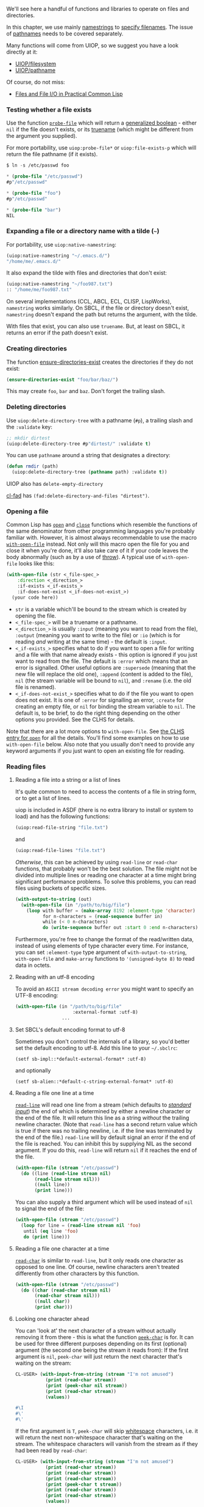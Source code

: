 We'll see here a handful of functions and libraries to operate on files and directories.

In this chapter, we use mainly
[[http://www.lispworks.com/documentation/HyperSpec/Body/19_aa.htm][namestrings]]
to
[[http://www.lispworks.com/documentation/HyperSpec/Body/19_.htm][specify filenames]]. The
issue of
[[http://www.lispworks.com/documentation/HyperSpec/Body/19_ab.htm][pathnames]]
needs to be covered separately.

Many functions will come from UIOP, so we suggest you have a look directly at it:

- [[https://common-lisp.net/project/asdf/uiop.html#UIOP_002fFILESYSTEM][UIOP/filesystem]]
- [[https://common-lisp.net/project/asdf/uiop.html#UIOP_002fPATHNAME][UIOP/pathname]]

Of course, do not miss:

- [[http://gigamonkeys.com/book/files-and-file-io.org][Files and File I/O in Practical Common Lisp]]

*** Testing whether a file exists
    :PROPERTIES:
    :CUSTOM_ID: testing-whether-a-file-exists
    :END:

Use the function
[[http://www.lispworks.com/documentation/HyperSpec/Body/f_probe_.htm][=probe-file=]]
which will return a
[[http://www.lispworks.com/documentation/HyperSpec/Body/26_glo_g.htm#generalized_boolean][generalized boolean]] -
either =nil= if the file doesn't exists, or its
[[http://www.lispworks.com/documentation/HyperSpec/Body/20_ac.htm][truename]]
(which might be different from the argument you supplied).

For more portability, use =uiop:probe-file*= or =uiop:file-exists-p=
which will return the file pathname (if it exists).

#+BEGIN_SRC lisp
  $ ln -s /etc/passwd foo

  * (probe-file "/etc/passwd")
  #p"/etc/passwd"

  * (probe-file "foo")
  #p"/etc/passwd"

  * (probe-file "bar")
  NIL
#+END_SRC

*** Expanding a file or a directory name with a tilde (=~=)
    :PROPERTIES:
    :CUSTOM_ID: expanding-a-file-or-a-directory-name-with-a-tilde
    :END:

For portability, use =uiop:native-namestring=:

#+BEGIN_SRC lisp
  (uiop:native-namestring "~/.emacs.d/")
  "/home/me/.emacs.d/"
#+END_SRC

It also expand the tilde with files and directories that don't exist:

#+BEGIN_SRC lisp
  (uiop:native-namestring "~/foo987.txt")
  :: "/home/me/foo987.txt"
#+END_SRC

On several implementations (CCL, ABCL, ECL, CLISP, LispWorks),
=namestring= works similarly. On SBCL, if the file or directory
doesn't exist, =namestring= doesn't expand the path but returns the
argument, with the tilde.

With files that exist, you can also use =truename=. But, at least on
SBCL, it returns an error if the path doesn't exist.

*** Creating directories
    :PROPERTIES:
    :CUSTOM_ID: creating-directories
    :END:

The function
[[http://www.lispworks.com/documentation/HyperSpec/Body/f_ensu_1.htm][ensure-directories-exist]]
creates the directories if they do not exist:

#+BEGIN_SRC lisp
  (ensure-directories-exist "foo/bar/baz/")
#+END_SRC

This may create =foo=, =bar= and =baz=. Don't forget the trailing slash.

*** Deleting directories
    :PROPERTIES:
    :CUSTOM_ID: deleting-directories
    :END:

Use =uiop:delete-directory-tree= with a pathname (=#p=), a trailing slash and the =:validate= key:

#+BEGIN_SRC lisp
  ;; mkdir dirtest
  (uiop:delete-directory-tree #p"dirtest/" :validate t)
#+END_SRC

You can use =pathname= around a string that designates a directory:

#+BEGIN_SRC lisp
  (defun rmdir (path)
    (uiop:delete-directory-tree (pathname path) :validate t))
#+END_SRC

UIOP also has =delete-empty-directory=

[[https://edicl.github.io/cl-fad/][cl-fad]] has =(fad:delete-directory-and-files "dirtest")=.

*** Opening a file
    :PROPERTIES:
    :CUSTOM_ID: opening-a-file
    :END:

Common Lisp has
[[http://www.lispworks.com/documentation/HyperSpec/Body/f_open.htm][=open=]] and
[[http://www.lispworks.com/documentation/HyperSpec/Body/f_close.htm][=close=]]
functions which resemble the functions of the same denominator from other
programming languages you're probably familiar with. However, it is almost
always recommendable to use the macro
[[http://www.lispworks.com/documentation/HyperSpec/Body/m_w_open.htm][=with-open-file=]]
instead. Not only will this macro open the file for you and close it when you're
done, it'll also take care of it if your code leaves the body abnormally (such
as by a use of
[[http://www.lispworks.com/documentation/HyperSpec/Body/s_throw.htm][throw]]). A
typical use of =with-open-file= looks like this:

#+BEGIN_SRC lisp
  (with-open-file (str <_file-spec_>
      :direction <_direction_>
      :if-exists <_if-exists_>
      :if-does-not-exist <_if-does-not-exist_>)
    (your code here))
#+END_SRC

- =str= is a variable which'll be bound to the stream which is created by
  opening the file.
- =<_file-spec_>= will be a truename or a pathname.
- =<_direction_>= is usually =:input= (meaning you want to read from the file),
  =:output= (meaning you want to write to the file) or =:io= (which is for
  reading /and/ writing at the same time) - the default is =:input=.
- =<_if-exists_>= specifies what to do if you want to open a file for writing
  and a file with that name already exists - this option is ignored if you
  just want to read from the file. The default is =:error= which means that an
  error is signalled. Other useful options are =:supersede= (meaning that the
  new file will replace the old one), =:append= (content is added to the file),
  =nil= (the stream variable will be bound to =nil=),
  and =:rename= (i.e. the old file is renamed).
- =<_if-does-not-exist_>= specifies what to do if the file you want to open does
  not exist. It is one of =:error= for signalling an error, =:create= for
  creating an empty file, or =nil= for binding the stream variable to
  =nil=. The default is, to be brief, to do the right thing depending on the
  other options you provided. See the CLHS for details.

Note that there are a lot more options to =with-open-file=. See
[[http://www.lispworks.com/documentation/HyperSpec/Body/f_open.htm][the CLHS entry for =open=]]
for all the details. You'll find some examples on how to use =with-open-file=
below. Also note that you usually don't need to provide any keyword arguments if
you just want to open an existing file for reading.

*** Reading files
    :PROPERTIES:
    :CUSTOM_ID: reading-files
    :END:

**** Reading a file into a string or a list of lines
     :PROPERTIES:
     :CUSTOM_ID: reading-a-file-into-a-string-or-a-list-of-lines
     :END:

It's quite common to need to access the contents of a file in string
form, or to get a list of lines.

uiop is included in ASDF (there is no extra library to install or
system to load) and has the following functions:

#+BEGIN_SRC lisp
  (uiop:read-file-string "file.txt")
#+END_SRC

and

#+BEGIN_SRC lisp
  (uiop:read-file-lines "file.txt")
#+END_SRC

/Otherwise/, this can be achieved by using =read-line= or =read-char= functions,
that probably won't be the best solution. The file might not be divided into
multiple lines or reading one character at a time might bring significant
performance problems. To solve this problems, you can read files using buckets
of specific sizes.

#+BEGIN_SRC lisp
  (with-output-to-string (out)
    (with-open-file (in "/path/to/big/file")
      (loop with buffer = (make-array 8192 :element-type 'character)
            for n-characters = (read-sequence buffer in)
            while (< 0 n-characters)
            do (write-sequence buffer out :start 0 :end n-characters)))))
#+END_SRC

Furthermore, you're free to change the format of the read/written data, instead
of using elements of type character every time. For instance, you can set
=:element-type= type argument of =with-output-to-string=, =with-open-file= and
=make-array= functions to ='(unsigned-byte 8)= to read data in octets.

**** Reading with an utf-8 encoding
     :PROPERTIES:
     :CUSTOM_ID: reading-with-an-utf-8-encoding
     :END:

To avoid an =ASCII stream decoding error= you might want to specify an UTF-8 encoding:

#+BEGIN_SRC lisp
  (with-open-file (in "/path/to/big/file"
                       :external-format :utf-8)
                   ...
#+END_SRC

**** Set SBCL's default encoding format to utf-8
     :PROPERTIES:
     :CUSTOM_ID: set-sbcls-default-encoding-format-to-utf-8
     :END:

Sometimes you don't control the internals of a library, so you'd
better set the default encoding to utf-8. Add this line to your
=~/.sbclrc=:

#+BEGIN_EXAMPLE
  (setf sb-impl::*default-external-format* :utf-8)
#+END_EXAMPLE

and optionally

#+BEGIN_EXAMPLE
  (setf sb-alien::*default-c-string-external-format* :utf-8)
#+END_EXAMPLE

**** Reading a file one line at a time
     :PROPERTIES:
     :CUSTOM_ID: reading-a-file-one-line-at-a-time
     :END:

[[http://www.lispworks.com/documentation/HyperSpec/Body/f_rd_lin.htm][=read-line=]]
will read one line from a stream (which defaults to
[[http://www.lispworks.com/documentation/HyperSpec/Body/26_glo_s.htm#standard_input][/standard input/]])
the end of which is determined by either a newline character or the end of the
file. It will return this line as a string /without/ the trailing newline
character. (Note that =read-line= has a second return value which is true if there
was no trailing newline, i.e. if the line was terminated by the end of the
file.) =read-line= will by default signal an error if the end of the file is
reached. You can inhibit this by supplying NIL as the second argument. If you do
this, =read-line= will return =nil= if it reaches the end of the file.

#+BEGIN_SRC lisp
  (with-open-file (stream "/etc/passwd")
    (do ((line (read-line stream nil)
         (read-line stream nil)))
         ((null line))
         (print line)))
#+END_SRC

You can also supply a third argument which will be used instead of =nil= to signal
the end of the file:

#+BEGIN_SRC lisp
  (with-open-file (stream "/etc/passwd")
    (loop for line = (read-line stream nil 'foo)
     until (eq line 'foo)
     do (print line)))
#+END_SRC

**** Reading a file one character at a time
     :PROPERTIES:
     :CUSTOM_ID: reading-a-file-one-character-at-a-time
     :END:

[[http://www.lispworks.com/documentation/HyperSpec/Body/f_rd_cha.htm][=read-char=]]
is similar to =read-line=, but it only reads one character as opposed to one
line. Of course, newline characters aren't treated differently from other
characters by this function.

#+BEGIN_SRC lisp
  (with-open-file (stream "/etc/passwd")
    (do ((char (read-char stream nil)
         (read-char stream nil)))
         ((null char))
         (print char)))
#+END_SRC

**** Looking one character ahead
     :PROPERTIES:
     :CUSTOM_ID: looking-one-character-ahead
     :END:

You can 'look at' the next character of a stream without actually removing it
from there - this is what the function
[[http://www.lispworks.com/documentation/HyperSpec/Body/f_peek_c.htm][=peek-char=]]
is for. It can be used for three different purposes depending on its first
(optional) argument (the second one being the stream it reads from): If the
first argument is =nil=, =peek-char= will just return the next character that's
waiting on the stream:

#+BEGIN_SRC lisp
  CL-USER> (with-input-from-string (stream "I'm not amused")
             (print (read-char stream))
             (print (peek-char nil stream))
             (print (read-char stream))
             (values))

  #\I
  #\'
  #\'
#+END_SRC

If the first argument is =T=, =peek-char= will skip
[[http://www.lispworks.com/documentation/HyperSpec/Body/26_glo_w.htm#whitespace][whitespace]]
characters, i.e. it will return the next non-whitespace character that's waiting
on the stream. The whitespace characters will vanish from the stream as if they
had been read by =read-char=:

#+BEGIN_SRC lisp
  CL-USER> (with-input-from-string (stream "I'm not amused")
             (print (read-char stream))
             (print (read-char stream))
             (print (read-char stream))
             (print (peek-char t stream))
             (print (read-char stream))
             (print (read-char stream))
             (values))

  #\I
  #\'
  #\m
  #\n
  #\n
  #\o
#+END_SRC

If the first argument to =peek-char= is a character, the function will skip all
characters until that particular character is found:

#+BEGIN_SRC lisp
  CL-USER> (with-input-from-string (stream "I'm not amused")
             (print (read-char stream))
             (print (peek-char #\a stream))
             (print (read-char stream))
             (print (read-char stream))
             (values))

  #\I
  #\a
  #\a
  #\m
#+END_SRC

Note that =peek-char= has further optional arguments to control its behaviour on
end-of-file similar to those for =read-line= and =read-char= (and it will signal an
error by default):

#+BEGIN_SRC lisp
  CL-USER> (with-input-from-string (stream "I'm not amused")
             (print (read-char stream))
             (print (peek-char #\d stream))
             (print (read-char stream))
             (print (peek-char nil stream nil 'the-end))
             (values))

  #\I
  #\d
  #\d
  THE-END
#+END_SRC

You can also put one character back onto the stream with the function
[[http://www.lispworks.com/documentation/HyperSpec/Body/f_unrd_c.htm][=unread-char=]]. You
can use it as if, /after/ you have read a character, you decide that you'd
better used =peek-char= instead of =read-char=:

#+BEGIN_SRC lisp
  CL-USER> (with-input-from-string (stream "I'm not amused")
             (let ((c (read-char stream)))
               (print c)
               (unread-char c stream)
               (print (read-char stream))
               (values)))

  #\I
  #\I
#+END_SRC

Note that the front of a stream doesn't behave like a stack: You can only put
back exactly /one/ character onto the stream. Also, you /must/ put back the same
character that has been read previously, and you can't unread a character if
none has been read before.

**** Random access to a File
     :PROPERTIES:
     :CUSTOM_ID: random-access-to-a-file
     :END:

Use the function
[[http://www.lispworks.com/documentation/HyperSpec/Body/f_file_p.htm][=file-position=]]
for random access to a file. If this function is used with one argument (a
stream), it will return the current position within the stream. If it's used
with two arguments (see below), it will actually change the
[[http://www.lispworks.com/documentation/HyperSpec/Body/26_glo_f.htm#file_position][file position]]
in the stream.

#+BEGIN_SRC lisp
  CL-USER> (with-input-from-string (stream "I'm not amused")
             (print (file-position stream))
             (print (read-char stream))
             (print (file-position stream))
             (file-position stream 4)
             (print (file-position stream))
             (print (read-char stream))
             (print (file-position stream))
             (values))

  0
  #\I
  1
  4
  #\n
  5
#+END_SRC

*** Writing content to a file
    :PROPERTIES:
    :CUSTOM_ID: writing-content-to-a-file
    :END:

With =with-open-file=, specify =:direction :output= and use =write-sequence= inside:

#+BEGIN_SRC lisp
  (with-open-file (f <pathname> :direction :output
                                :if-exists :supersede
                                :if-does-not-exist :create)
      (write-sequence s f))
#+END_SRC

If the file exists, you can also =:append= content to it.

If it doesn't exist, you can =:error= out. See [[http://www.lispworks.com/documentation/HyperSpec/Body/f_open.htm][the standard]] for more details.

**** Using libraries
     :PROPERTIES:
     :CUSTOM_ID: using-libraries
     :END:

The library [[https://common-lisp.net/project/alexandria/draft/alexandria.html#Conses][Alexandria]]
has a function called [[https://gitlab.common-lisp.net/alexandria/alexandria/-/blob/master/alexandria-1/io.lisp#L73][write-string-into-file]]

#+BEGIN_SRC lisp
  (alexandria:write-string-into-file content "file.txt")
#+END_SRC

Alternatively, the library [[https://github.com/vindarel/cl-str][str]] has the =to-file= function.

#+BEGIN_SRC lisp
  (str:to-file "file.txt" content) ;; with optional options
#+END_SRC

Both =alexandria:write-string-into-file= and =str:to-file= take the same keyword arguments as =cl:open= that controls file creation: =:if-exists= and =if-does-not-exists=.

*** Getting the file extension
    :PROPERTIES:
    :CUSTOM_ID: getting-the-file-extension
    :END:

The file extension is a pathname type in Lisp parlance:

#+BEGIN_SRC lisp
  (pathname-type "~/foo.org")  ;; => "org"
#+END_SRC

*** Getting file attributes (size, access time,...)
    :PROPERTIES:
    :CUSTOM_ID: getting-file-attributes-size-access-time
    :END:

[[https://www.common-lisp.net/project/osicat/][Osicat]] (in Quicklisp)
is a lightweight operating system interface for Common Lisp on
POSIX-like systems, including Windows. With Osicat we can get and set
*environment variables*, manipulate *files and directories*,
*pathnames* and a bit more.

Once it is installed, Osicat also defines the =osicat-posix= system,
which permits us to get file attributes.

#+BEGIN_SRC lisp
  (ql:quickload "osicat")

  (let ((stat (osicat-posix:stat #P"./files.md")))
    (osicat-posix:stat-size stat))  ;; => 10629
#+END_SRC

We can get the other attributes with the following methods:

#+BEGIN_EXAMPLE
  osicat-posix:stat-dev
  osicat-posix:stat-gid
  osicat-posix:stat-ino
  osicat-posix:stat-uid
  osicat-posix:stat-mode
  osicat-posix:stat-rdev
  osicat-posix:stat-size
  osicat-posix:stat-atime
  osicat-posix:stat-ctime
  osicat-posix:stat-mtime
  osicat-posix:stat-nlink
  osicat-posix:stat-blocks
  osicat-posix:stat-blksize
#+END_EXAMPLE

*** Listing files and directories
    :PROPERTIES:
    :CUSTOM_ID: listing-files-and-directories
    :END:

Some functions below return pathnames, so you might need the following:

#+BEGIN_SRC lisp
  (namestring #p"/foo/bar/baz.txt")           ==> "/foo/bar/baz.txt"
  (directory-namestring #p"/foo/bar/baz.txt") ==> "/foo/bar/"
  (file-namestring #p"/foo/bar/baz.txt")      ==> "baz.txt"
#+END_SRC

**** Listing files in a directory
     :PROPERTIES:
     :CUSTOM_ID: listing-files-in-a-directory
     :END:

#+BEGIN_SRC lisp
  (uiop:directory-files "./")
#+END_SRC

Returns a list of pathnames:

#+BEGIN_EXAMPLE
  (#P"/home/vince/projects/cl-cookbook/.emacs"
   #P"/home/vince/projects/cl-cookbook/.gitignore"
   #P"/home/vince/projects/cl-cookbook/AppendixA.jpg"
   #P"/home/vince/projects/cl-cookbook/AppendixB.jpg"
   #P"/home/vince/projects/cl-cookbook/AppendixC.jpg"
   #P"/home/vince/projects/cl-cookbook/CHANGELOG"
   #P"/home/vince/projects/cl-cookbook/CONTRIBUTING.md"
   […]
#+END_EXAMPLE

**** Listing sub-directories
     :PROPERTIES:
     :CUSTOM_ID: listing-sub-directories
     :END:

#+BEGIN_SRC lisp
  (uiop:subdirectories "./")
#+END_SRC

#+BEGIN_EXAMPLE
  (#P"/home/vince/projects/cl-cookbook/.git/"
   #P"/home/vince/projects/cl-cookbook/.sass-cache/"
   #P"/home/vince/projects/cl-cookbook/_includes/"
   #P"/home/vince/projects/cl-cookbook/_layouts/"
   #P"/home/vince/projects/cl-cookbook/_site/"
   #P"/home/vince/projects/cl-cookbook/assets/")
#+END_EXAMPLE

**** Traversing (walking) directories
     :PROPERTIES:
     :CUSTOM_ID: traversing-walking-directories
     :END:

See =uiop/filesystem:collect-sub*directories=. It takes as arguments:

- a =directory=
- a =recursep= function
- a =collectp= function
- a =collector= function

Given a directory, when =collectp= returns true with the directory,
call the =collector= function on the directory, and recurse
each of its subdirectories on which =recursep= returns true.

This function will thus let you traverse a filesystem hierarchy,
superseding the functionality of =cl-fad:walk-directory=.

The behavior in presence of symlinks is not portable. Use IOlib to handle such situations.

Example:

#+BEGIN_SRC lisp
  (defparameter *dirs* nil "All recursive directories.")

  (uiop:collect-sub*directories "~/cl-cookbook"
      (constantly t)
      (constantly t)
      (lambda (it) (push it *dirs*)))
#+END_SRC

With =cl-fad:walk-directory=, we can also collect files, not only subdirectories:

#+BEGIN_SRC lisp
  (cl-fad:walk-directory "./"
    (lambda (name)
       (format t "~A~%" name))
     :directories t)
#+END_SRC

**** Finding files matching a pattern
     :PROPERTIES:
     :CUSTOM_ID: finding-files-matching-a-pattern
     :END:

Below we simply list files of a directory and check that their name
contains a given string.

#+BEGIN_SRC lisp
  (remove-if-not (lambda (it)
                     (search "App" (namestring it)))
                 (uiop:directory-files "./"))
#+END_SRC

#+BEGIN_EXAMPLE
  (#P"/home/vince/projects/cl-cookbook/AppendixA.jpg"
   #P"/home/vince/projects/cl-cookbook/AppendixB.jpg"
   #P"/home/vince/projects/cl-cookbook/AppendixC.jpg")
#+END_EXAMPLE

We used =namestring= to convert a =pathname= to a string, thus a
sequence that =search= can deal with.

**** Finding files with a wildcard
     :PROPERTIES:
     :CUSTOM_ID: finding-files-with-a-wildcard
     :END:

We can not transpose unix wildcards to portable Common Lisp.

In pathname strings we can use =*= and =**= as wildcards. This works
in absolute and relative pathnames.

#+BEGIN_SRC lisp
  (directory #P"*.jpg")
#+END_SRC

#+BEGIN_SRC lisp
  (directory #P"**/*.png")
#+END_SRC

**** Change the default pathname
     :PROPERTIES:
     :CUSTOM_ID: change-the-default-pathname
     :END:

The concept of =.= denoting the current directory does not exist in
portable Common Lisp. This may exist in specific filesystems and
specific implementations.

Also =~= to denote the home directory does not exist. They may be
recognized by some implementations as non-portable extensions.

=*default-pathname-defaults*=provides a default for some pathname
operations.

#+BEGIN_SRC lisp
  (let ((*default-pathname-defaults* (pathname "/bin/")))
            (directory "*sh"))
  (#P"/bin/zsh" #P"/bin/tcsh" #P"/bin/sh" #P"/bin/ksh" #P"/bin/csh" #P"/bin/bash")
#+END_SRC

See also =(user-homedir-pathname)=.
